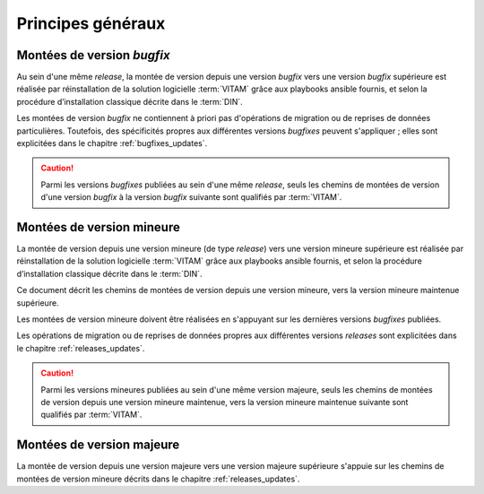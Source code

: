 Principes généraux
##################

Montées de version *bugfix*
============================

Au sein d'une même *release*, la montée de version depuis une version *bugfix* vers une version *bugfix* supérieure est réalisée par réinstallation de la solution logicielle :term:`VITAM` grâce aux playbooks ansible fournis, et selon la procédure d’installation classique décrite dans le :term:`DIN`. 

Les montées de version *bugfix* ne contiennent à priori pas d'opérations de migration ou de reprises de données particulières. Toutefois, des spécificités propres aux différentes versions *bugfixes* peuvent s'appliquer ; elles sont explicitées dans le chapitre :ref:`bugfixes_updates`. 

.. caution:: Parmi les versions *bugfixes* publiées au sein d'une même *release*, seuls les chemins de montées de version d'une version *bugfix* à la version *bugfix* suivante sont qualifiés par :term:`VITAM`. 

Montées de version mineure
==========================

La montée de version depuis une version mineure (de type *release*) vers une version mineure supérieure est réalisée par réinstallation de la solution logicielle :term:`VITAM` grâce aux playbooks ansible fournis, et selon la procédure d’installation classique décrite dans le :term:`DIN`. 

Ce document décrit les chemins de montées de version depuis une version mineure, vers la version mineure maintenue supérieure. 

Les montées de version mineure doivent être réalisées en s'appuyant sur les dernières versions *bugfixes* publiées. 

Les opérations de migration ou de reprises de données propres aux différentes versions *releases* sont explicitées dans le chapitre :ref:`releases_updates`. 

.. caution:: Parmi les versions mineures publiées au sein d'une même version majeure, seuls les chemins de montées de version depuis une version mineure maintenue, vers la version mineure maintenue suivante sont qualifiés par :term:`VITAM`. 

Montées de version majeure
==========================

La montée de version depuis une version majeure vers une version majeure supérieure s'appuie sur les chemins de montées de version mineure décrits dans le chapitre :ref:`releases_updates`. 
